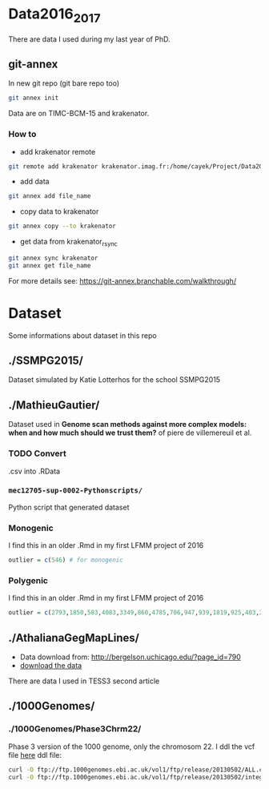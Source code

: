 * Data2016_2017
  There are data I used during my last year of PhD.
** git-annex

In new git repo (git bare repo too)

#+BEGIN_SRC bash
git annex init
#+END_SRC

Data are on TIMC-BCM-15 and krakenator.

*** How to

- add krakenator remote
#+BEGIN_SRC bash
git remote add krakenator krakenator.imag.fr:/home/cayek/Project/Data2016_2017
#+END_SRC

- add data
#+BEGIN_SRC bash
git annex add file_name
#+END_SRC

- copy data to krakenator
#+BEGIN_SRC bash
git annex copy --to krakenator
#+END_SRC

- get data from krakenator_rsync
#+BEGIN_SRC bash
git annex sync krakenator
git annex get file_name
#+END_SRC

For more details see: https://git-annex.branchable.com/walkthrough/

* Dataset
  Some informations about dataset in this repo
** ./SSMPG2015/ 
   Dataset simulated by Katie Lotterhos for the school SSMPG2015
** ./MathieuGautier/
   Dataset used in *Genome scan methods against more complex models: when and how much should we trust them?* of piere de villemereuil et al.
*** TODO Convert 
    .csv into .RData
*** =mec12705-sup-0002-Pythonscripts/=
    Python script that generated dataset 
*** Monogenic
    I find this in an older .Rmd in my first LFMM project of 2016
#+BEGIN_SRC R
outlier = c(546) # for monogenic
#+END_SRC

*** Polygenic
    I find this in an older .Rmd in my first LFMM project of 2016
#+BEGIN_SRC R 
outlier = c(2793,1850,583,4083,3349,860,4785,706,947,939,1819,925,403,2867,2897,97,3102,2618,708,1190,2471,1533,3924,2395,2690,2926,1511,668,4826,4755,638,4148,1777,1869,2252,4326,397,3416,3171,2451,1233,2055,3013,3202,1055,3484,2984,2145,4547,4831) + 1
#+END_SRC
** ./AthalianaGegMapLines/
  - Data download from: http://bergelson.uchicago.edu/?page_id=790
  - [[http://bergelson.uchicago.edu/wp-content/uploads/2015/04/call_method_75.tar.gz][download the data]]
  There are data I used in TESS3 second article
  
** ./1000Genomes/
*** ./1000Genomes/Phase3Chrm22/
    Phase 3 version of the 1000 genome, only the chromosom 22. I ddl the vcf
    file [[ftp://ftp.1000genomes.ebi.ac.uk/vol1/ftp/release/20130502/][here]]
    ddl file: 
#+BEGIN_SRC bash
curl -O ftp://ftp.1000genomes.ebi.ac.uk/vol1/ftp/release/20130502/ALL.chr22.phase3_shapeit2_mvncall_integrated_v5a.20130502.genotypes.vcf.gz
curl -O ftp://ftp.1000genomes.ebi.ac.uk/vol1/ftp/release/20130502/integrated_call_samples_v3.20130502.ALL.panel
#+END_SRC
